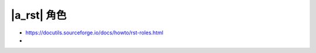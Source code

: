 ############
|a_rst| 角色
############

- https://docutils.sourceforge.io/docs/howto/rst-roles.html
- 
